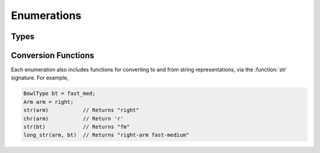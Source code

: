 Enumerations
============

Types
-----

.. doxygenenum:: Hand
   :project: testmatch

.. doxygenenum:: BowlType
   :project: testmatch

.. doxygenenum:: DismType
   :project: testmatch

.. doxygenenum:: ResultType
   :project: testmatch


Conversion Functions
--------------------
Each enumeration also includes functions for converting to and from string representations, via the :function:`str` signature. For example,

.. code-block:: c

   BowlType bt = fast_med;
   Arm arm = right;
   str(arm)           // Returns "right"
   chr(arm)           // Return 'r'
   str(bt)            // Returns "fm"
   long_str(arm, bt)  // Returns "right-arm fast-medium"

